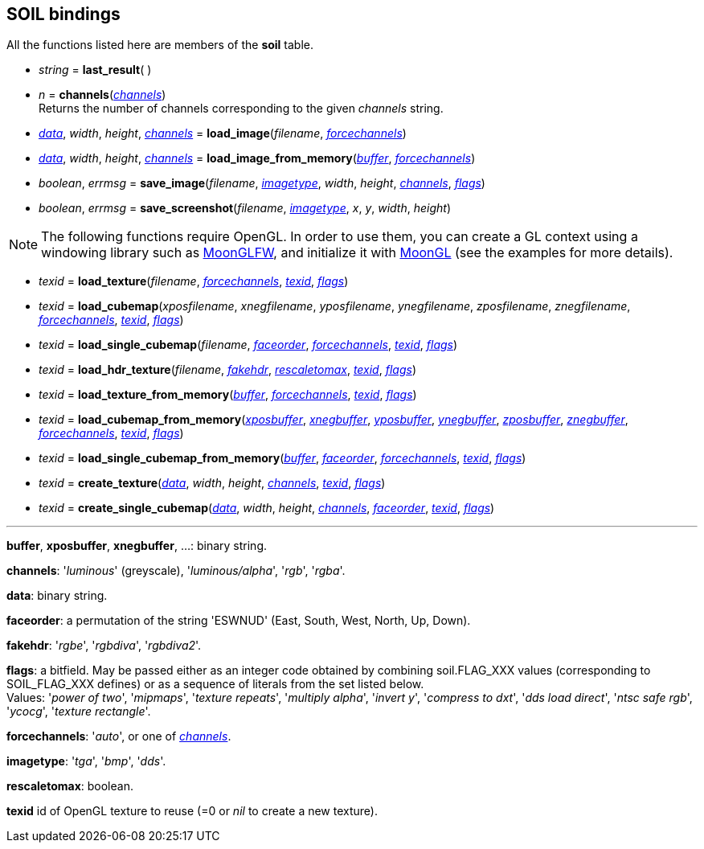 
== SOIL bindings

All the functions listed here are members of the *soil* table.

* _string_ = *last_result*( )

* _n_ = *channels*(<<channels,_channels_>>) +
[small]#Returns the number of channels corresponding to the given _channels_ string.#

* <<data, _data_>>, _width_, _height_, <<channels,_channels_>> = 
*load_image*(_filename_, <<forcechannels,_forcechannels_>>)

* <<data, _data_>>, _width_, _height_, <<channels,_channels_>> = 
*load_image_from_memory*(<<buffer,_buffer_>>, <<forcechannels,_forcechannels_>>)

* _boolean_, _errmsg_ = *save_image*(_filename_, <<imagetype,_imagetype_>>, _width_, _height_, <<channels,_channels_>>, <<flags,_flags_>>)

* _boolean_, _errmsg_ = *save_screenshot*(_filename_, <<imagetype,_imagetype_>>, _x_, _y_, _width_, _height_)


NOTE: The following functions require OpenGL. In order to use them,
you can create a GL context using a windowing library such as 
https://github.com/stetre/moonglfw[MoonGLFW], and initialize it with
https://github.com/stetre/moongl[MoonGL] (see the examples for more details).

* _texid_ = *load_texture*(_filename_, <<forcechannels,_forcechannels_>>, <<texid, _texid_>>, <<flags,_flags_>>)

* _texid_ = *load_cubemap*(_xposfilename_, _xnegfilename_, _yposfilename_, _ynegfilename_, _zposfilename_, _znegfilename_, <<forcechannels,_forcechannels_>>, <<texid, _texid_>>, <<flags,_flags_>>)

* _texid_ = *load_single_cubemap*(_filename_, <<faceorder,_faceorder_>>, <<forcechannels,_forcechannels_>>, <<texid, _texid_>>, <<flags,_flags_>>)

* _texid_ = *load_hdr_texture*(_filename_, <<fakehdr, _fakehdr_>>, <<rescaletomax, _rescaletomax_>>, <<texid, _texid_>>, <<flags,_flags_>>)

* _texid_ = *load_texture_from_memory*(<<buffer,_buffer_>>, <<forcechannels,_forcechannels_>>, <<texid, _texid_>>, <<flags,_flags_>>)

* _texid_ = *load_cubemap_from_memory*(<<buffer,_xposbuffer_>>, <<buffer,_xnegbuffer_>>, <<buffer,_yposbuffer_>>, <<buffer,_ynegbuffer_>>, <<buffer,_zposbuffer_>>, <<buffer,_znegbuffer_>>, <<forcechannels,_forcechannels_>>, <<texid, _texid_>>, <<flags,_flags_>>)

* _texid_ = *load_single_cubemap_from_memory*(<<buffer,_buffer_>>, <<faceorder,_faceorder_>>, <<forcechannels,_forcechannels_>>, <<texid, _texid_>>, <<flags,_flags_>>)

* _texid_ = *create_texture*(<<data, _data_>>, _width_, _height_, <<channels,_channels_>>, <<texid, _texid_>>, <<flags,_flags_>>)

* _texid_ = *create_single_cubemap*(<<data, _data_>>, _width_, _height_, <<channels,_channels_>>, <<faceorder,_faceorder_>>, <<texid, _texid_>>, <<flags,_flags_>>)


'''

[[buffer]]
[small]#*buffer*, *xposbuffer*, *xnegbuffer*, ...: binary string.#

[[channels]]
[small]#*channels*: '_luminous_' (greyscale), '_luminous/alpha_', '_rgb_', '_rgba_'.#

[[data]]
[small]#*data*: binary string.#

[[faceorder]]
[small]#*faceorder*: a permutation of the string 'ESWNUD' (East, South, West, North, Up, Down).#

[[fakehdr]]
[small]#*fakehdr*: '_rgbe_', '_rgbdiva_', '_rgbdiva2_'.#

[[flags]]
[small]#*flags*: a bitfield. May be passed either as an integer code obtained by combining
soil.FLAG_XXX values (corresponding to SOIL_FLAG_XXX defines) or as a sequence of literals 
from the set listed below. +
Values: '_power of two_', '_mipmaps_', '_texture repeats_', '_multiply alpha_', '_invert y_', '_compress to dxt_', '_dds load direct_', '_ntsc safe rgb_', '_ycocg_', '_texture rectangle_'.#

[[forcechannels]]
[small]#*forcechannels*: '_auto_', or one of <<channels, _channels_>>.#

[[imagetype]]
[small]#*imagetype*: '_tga_', '_bmp_', '_dds_'.#

[[rescaletomax]]
[small]#*rescaletomax*: boolean.#

[[texid]]
[small]#*texid* id of OpenGL texture to reuse (=0 or _nil_ to create a new texture).#


